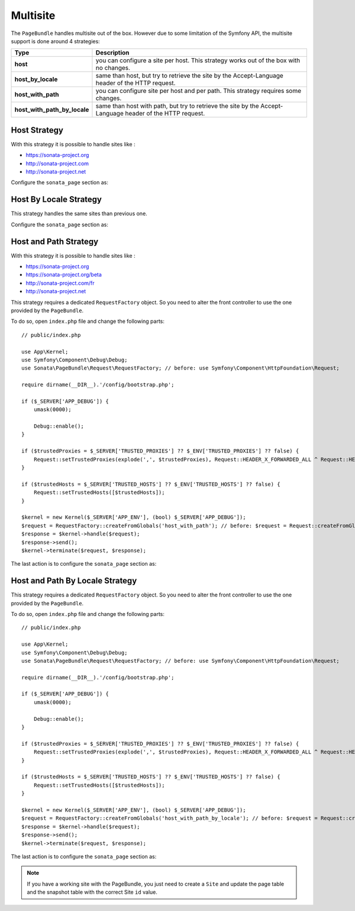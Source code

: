 Multisite
=========

The ``PageBundle`` handles multisite out of the box. However due to some
limitation of the Symfony API, the multisite support is done around 4 strategies:

============================    ==========================================================================================================
Type                            Description
============================    ==========================================================================================================
**host**                        you can configure a site per host. This strategy works out of the box with no changes.
**host_by_locale**              same than host, but try to retrieve the site by the Accept-Language header of the HTTP request.
**host_with_path**              you can configure site per host and per path. This strategy requires some changes.
**host_with_path_by_locale**    same than host with path, but try to retrieve the site by the Accept-Language header of the HTTP request.
============================    ==========================================================================================================

Host Strategy
-------------

With this strategy it is possible to handle sites like :

* https://sonata-project.org
* http://sonata-project.com
* http://sonata-project.net

Configure the ``sonata_page`` section as:

.. configuration-block::

    .. code-block:: yaml

        # config/packages/sonata_page.yaml

        sonata_page:
            multisite: host

Host By Locale Strategy
-----------------------

This strategy handles the same sites than previous one.

Configure the ``sonata_page`` section as:

.. configuration-block::

    .. code-block:: yaml

        # config/packages/sonata_page.yaml

        sonata_page:
            multisite: host_by_locale

Host and Path Strategy
----------------------

With this strategy it is possible to handle sites like :

* https://sonata-project.org
* https://sonata-project.org/beta
* http://sonata-project.com/fr
* http://sonata-project.net

This strategy requires a dedicated ``RequestFactory`` object. So you need to alter the
front controller to use the one provided by the ``PageBundle``.

To do so, open ``index.php`` file and change the following parts::

    // public/index.php

    use App\Kernel;
    use Symfony\Component\Debug\Debug;
    use Sonata\PageBundle\Request\RequestFactory; // before: use Symfony\Component\HttpFoundation\Request;

    require dirname(__DIR__).'/config/bootstrap.php';

    if ($_SERVER['APP_DEBUG']) {
        umask(0000);

        Debug::enable();
    }

    if ($trustedProxies = $_SERVER['TRUSTED_PROXIES'] ?? $_ENV['TRUSTED_PROXIES'] ?? false) {
        Request::setTrustedProxies(explode(',', $trustedProxies), Request::HEADER_X_FORWARDED_ALL ^ Request::HEADER_X_FORWARDED_HOST);
    }

    if ($trustedHosts = $_SERVER['TRUSTED_HOSTS'] ?? $_ENV['TRUSTED_HOSTS'] ?? false) {
        Request::setTrustedHosts([$trustedHosts]);
    }

    $kernel = new Kernel($_SERVER['APP_ENV'], (bool) $_SERVER['APP_DEBUG']);
    $request = RequestFactory::createFromGlobals('host_with_path'); // before: $request = Request::createFromGlobals();
    $response = $kernel->handle($request);
    $response->send();
    $kernel->terminate($request, $response);

The last action is to configure the ``sonata_page`` section as:

.. configuration-block::

    .. code-block:: yaml

        # config/packages/sonata_page.yaml

        sonata_page:
            multisite: host_with_path

Host and Path By Locale Strategy
--------------------------------

This strategy requires a dedicated ``RequestFactory`` object. So you need to alter the
front controller to use the one provided by the ``PageBundle``.

To do so, open ``index.php`` file and change the following parts::

    // public/index.php

    use App\Kernel;
    use Symfony\Component\Debug\Debug;
    use Sonata\PageBundle\Request\RequestFactory; // before: use Symfony\Component\HttpFoundation\Request;

    require dirname(__DIR__).'/config/bootstrap.php';

    if ($_SERVER['APP_DEBUG']) {
        umask(0000);

        Debug::enable();
    }

    if ($trustedProxies = $_SERVER['TRUSTED_PROXIES'] ?? $_ENV['TRUSTED_PROXIES'] ?? false) {
        Request::setTrustedProxies(explode(',', $trustedProxies), Request::HEADER_X_FORWARDED_ALL ^ Request::HEADER_X_FORWARDED_HOST);
    }

    if ($trustedHosts = $_SERVER['TRUSTED_HOSTS'] ?? $_ENV['TRUSTED_HOSTS'] ?? false) {
        Request::setTrustedHosts([$trustedHosts]);
    }

    $kernel = new Kernel($_SERVER['APP_ENV'], (bool) $_SERVER['APP_DEBUG']);
    $request = RequestFactory::createFromGlobals('host_with_path_by_locale'); // before: $request = Request::createFromGlobals();
    $response = $kernel->handle($request);
    $response->send();
    $kernel->terminate($request, $response);

The last action is to configure the ``sonata_page`` section as:

.. configuration-block::

    .. code-block:: yaml

        # config/packages/sonata_page.yaml

        sonata_page:
            multisite: host_with_path_by_locale

.. note::

    If you have a working site with the PageBundle, you just need to create a
    ``Site`` and update the page table and the snapshot table with the correct
    Site ``id`` value.
